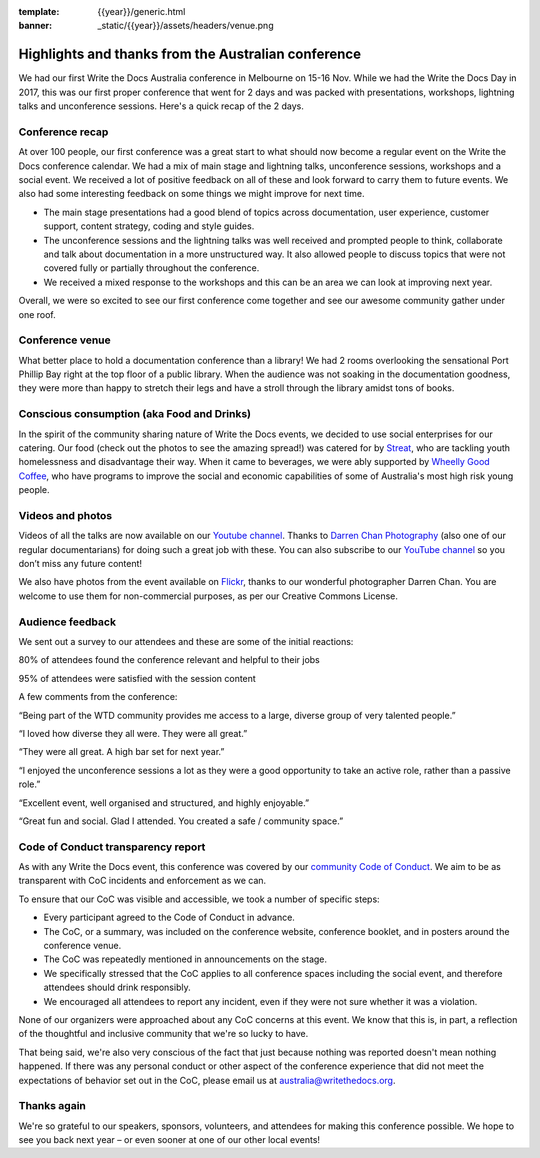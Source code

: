 :template: {{year}}/generic.html
:banner: _static/{{year}}/assets/headers/venue.png

.. post:: Dec 3, 2018
   :tags: recap, thanks, australia-2018

Highlights and thanks from the Australian conference
---------------------------------------------------

We had our first Write the Docs Australia conference in Melbourne on 15-16 Nov.
While we had the Write the Docs Day in 2017, this was our first proper conference that went for 2 days and was
packed with presentations, workshops, lightning talks and unconference sessions. Here's a quick recap of the 2 days.

Conference recap
================

At over 100  people, our first conference was a great start to what should now become a regular event on the Write the Docs conference calendar. We had a mix of main stage and lightning talks, unconference sessions, workshops and a social event.
We received a lot of positive feedback on all of these and look forward to carry them to future events. We also had some interesting feedback on some things we might improve for next time.

- The main stage presentations had a good blend of topics across documentation, user experience, customer support, content strategy, coding and style guides.
- The unconference sessions and the lightning talks was well received and prompted people to think, collaborate and talk about documentation in a more unstructured way. It also allowed people to discuss topics that were not covered fully or partially throughout the conference.
- We received a mixed response to the workshops and this can be an area we can look at improving next year.
Overall, we were so excited to see our first conference come together and see our awesome community gather under one roof.

Conference venue
================

What better place to hold a documentation conference than a library! We had 2 rooms overlooking the sensational Port Phillip Bay right at the top floor of a public library. When the audience was not soaking in the documentation goodness, they were more than happy to stretch their legs and have a stroll through the library amidst tons of books.

Conscious consumption (aka Food and Drinks)
===========================================

In the spirit of the community sharing nature of Write the Docs events, we decided to use social enterprises for our catering.
Our food (check out the photos to see the amazing spread!) was catered for by `Streat <https://www.streat.com.au/>`__, who are tackling youth homelessness and disadvantage their way.
When it came to beverages, we were ably supported by `Wheelly Good Coffee <https://wheellygoodcoffee.com.au/>`__, who have programs to improve the social and economic capabilities of some of Australia's most high risk young people.

Videos and photos
=================

Videos of all the talks are now available on our `Youtube channel <https://www.youtube.com/playlist?list=PLy70RNJ7dYrJ1wANiqa7ObwUnoJjouQjt>`__.
Thanks to `Darren Chan Photography <https://www.darrenchanphotography.com/>`__ (also one of our regular documentarians) for doing such a great job with these.
You can also subscribe to our `YouTube channel <https://www.youtube.com/channel/UCPhWNEFb53x6PjnpRIYf1yg?>`_ so you don’t miss any future content!

We also have photos from the event available on `Flickr <https://www.flickr.com/photos/writethedocs/albums/72157695294209550>`_, thanks to our wonderful photographer Darren Chan.
You are welcome to use them for non-commercial purposes, as per our Creative Commons License.

Audience feedback
=================

We sent out a survey to our attendees and these are some of the initial reactions:

80% of attendees found the conference relevant and helpful to their jobs

95% of attendees were satisfied with the session content

A few comments from the conference:

“Being part of the WTD community provides me access to a large, diverse group of very talented people.”

“I loved how diverse they all were. They were all great.”

“They were all great. A high bar set for next year.”

“I enjoyed the unconference sessions a lot as they were a good opportunity to take an active role, rather than a passive role.”

“Excellent event, well organised and structured, and highly enjoyable.”

“Great fun and social. Glad I attended. You created a safe / community space.”

Code of Conduct transparency report
===================================

As with any Write the Docs event, this conference was covered by our `community Code of Conduct <http://www.writethedocs.org/code-of-conduct/>`__.
We aim to be as transparent with CoC incidents and enforcement as we can.

To ensure that our CoC was visible and accessible, we took a number of specific steps:

- Every participant agreed to the Code of Conduct in advance.
- The CoC, or a summary, was included on the conference website, conference booklet, and in posters around the conference venue.
- The CoC was repeatedly mentioned in announcements on the stage.
- We specifically stressed that the CoC applies to all conference spaces including the social event, and therefore attendees should drink responsibly.
- We encouraged all attendees to report any incident, even if they were not sure whether it was a violation.
None of our organizers were approached about any CoC concerns at this event.
We know that this is, in part, a reflection of the thoughtful and inclusive community that we're so lucky to have.

That being said, we're also very conscious of the fact that just because nothing was reported doesn't mean nothing happened. If there was any personal conduct or other aspect of the conference experience that did not meet the expectations of behavior set out in the CoC, please email us at `australia@writethedocs.org <mailto:australia@writethedocs.org>`_.

Thanks again
============

We're so grateful to our speakers, sponsors, volunteers, and attendees for making this conference possible.
We hope to see you back next year – or even sooner at one of our other local events!
